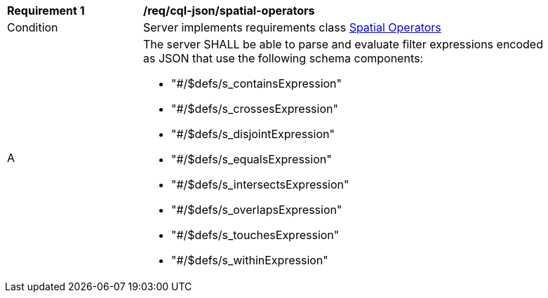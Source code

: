 [[req_cql-json_spatial-operators]] 
[width="90%",cols="2,6a"]
|===
^|*Requirement {counter:req-id}* |*/req/cql-json/spatial-operators* 
^|Condition |Server implements requirements class <<rc_spatial-operators,Spatial Operators>>
^|A |The server SHALL be able to parse and evaluate filter expressions encoded as JSON that use the following schema components:

* "#/$defs/s_containsExpression"
* "#/$defs/s_crossesExpression"
* "#/$defs/s_disjointExpression"
* "#/$defs/s_equalsExpression"
* "#/$defs/s_intersectsExpression"
* "#/$defs/s_overlapsExpression"
* "#/$defs/s_touchesExpression"
* "#/$defs/s_withinExpression"
|===
